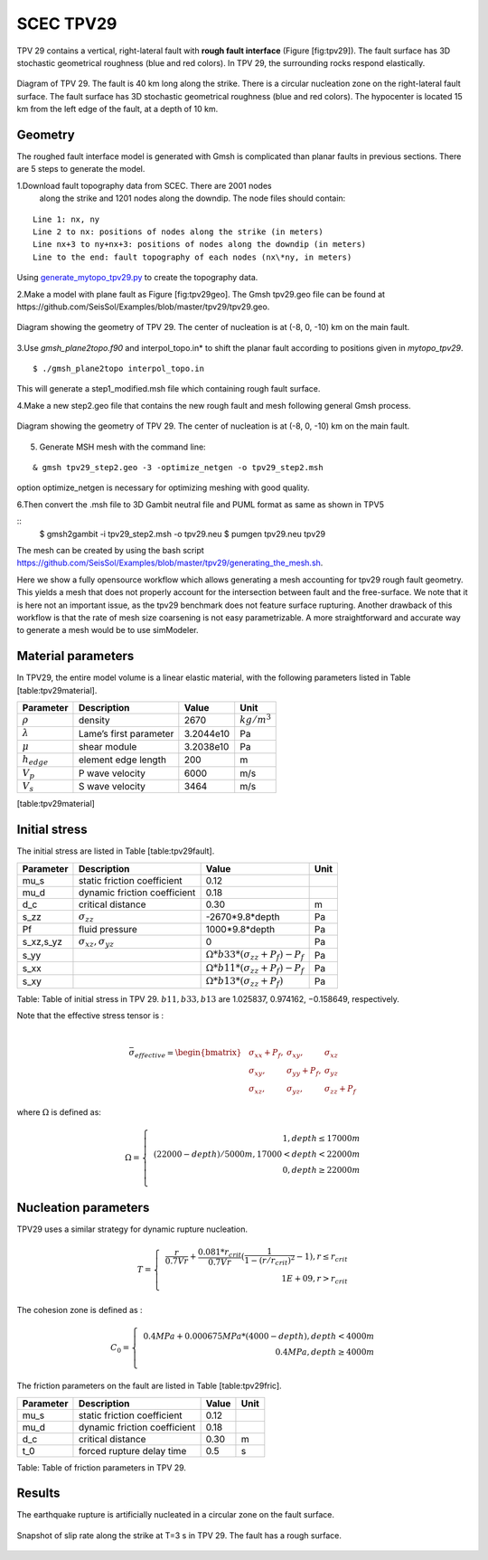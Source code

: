 .. _tpv29:

SCEC TPV29
==========

TPV 29 contains a vertical, right-lateral fault with **rough fault
interface** (Figure [fig:tpv29]). The fault surface has 3D stochastic
geometrical roughness (blue and red colors). In TPV 29, the surrounding
rocks respond elastically.

.. figure:: LatexFigures/tpv29.png
   :alt: Diagram of TPV 29. 
   :width: 9.00000cm
   :align: center

   Diagram of TPV 29. The fault is 40 km long along the strike. There is a circular nucleation zone on the right-lateral fault surface. The fault surface has 3D stochastic geometrical roughness (blue and red colors). The hypocenter is located 15 km from the left edge of the fault, at a depth of 10 km. 

Geometry
~~~~~~~~

The roughed fault interface model is generated with Gmsh is complicated
than planar faults in previous sections. There are 5 steps to generate
the model.

1.Download fault topography data from SCEC. There are 2001 nodes
  along the strike and 1201 nodes along the downdip. The node files
  should contain:
  
::
  
   Line 1: nx, ny
   Line 2 to nx: positions of nodes along the strike (in meters)
   Line nx+3 to ny+nx+3: positions of nodes along the downdip (in meters)
   Line to the end: fault topography of each nodes (nx\*ny, in meters)
   

Using `generate_mytopo_tpv29.py <https://github.com/SeisSol/Examples/blob/master/tpv29/generate_mytopo_tpv29.py>`__ to create the topography data.


2.Make a model with plane fault as Figure [fig:tpv29geo]. The Gmsh
tpv29.geo file can be found at https://github.com/SeisSol/Examples/blob/master/tpv29/tpv29.geo. 

.. figure:: LatexFigures/tpv29geo.png
   :alt: Diagram showing the geometry of TPV 29.
   :width: 11.00000cm
   :align: center

   Diagram showing the geometry of TPV 29. The center of nucleation is at (-8, 0, -10) km on the main fault. 

3.Use *gmsh_plane2topo.f90* and interpol_topo.in* to shift the planar
fault according to positions given in *mytopo_tpv29*.

:: 

  $ ./gmsh_plane2topo interpol_topo.in

This will generate a step1\_modified.msh file which containing rough fault surface.

4.Make a new step2.geo file that contains the new rough fault and mesh
following general Gmsh process.

.. figure:: LatexFigures/tpv29mesh.png
   :alt: Diagram showing the geometry of TPV 29.
   :width: 11.00000cm
   :align: center

   Diagram showing the geometry of TPV 29. The center of nucleation is at (-8, 0, -10) km on the main fault. 
   
5. Generate MSH mesh with the command line:

::

  & gmsh tpv29_step2.geo -3 -optimize_netgen -o tpv29_step2.msh
  
option optimize_netgen is necessary for optimizing meshing with good quality.

6.Then convert the .msh file to 3D Gambit neutral file and PUML format as same as shown in TPV5

::
   $ gmsh2gambit -i tpv29_step2.msh -o tpv29.neu
   $ pumgen tpv29.neu tpv29


The mesh can be created by using the bash script https://github.com/SeisSol/Examples/blob/master/tpv29/generating_the_mesh.sh.

Here we show a fully opensource workflow which allows generating a mesh accounting for tpv29 rough fault geometry. This yields a mesh that does not properly account for the intersection between fault and the free-surface. We note that it is here not an important issue, as the tpv29 benchmark does not feature surface rupturing. Another drawback of this workflow is that the rate of mesh size coarsening is not easy parametrizable.
A more straightforward and accurate way to generate a mesh would be to use simModeler. 

Material parameters
~~~~~~~~~~~~~~~~~~~

In TPV29, the entire model volume is a linear elastic material, with the
following parameters listed in Table [table:tpv29material].

+--------------------+--------------------------+-------------+--------------------+
| Parameter          | Description              | Value       | Unit               |
+====================+==========================+=============+====================+
| :math:`\rho`       | density                  | 2670        | :math:`kg/m^{3}`   |
+--------------------+--------------------------+-------------+--------------------+
| :math:`\lambda`    | Lame’s first parameter   | 3.2044e10   | Pa                 |
+--------------------+--------------------------+-------------+--------------------+
| :math:`\mu`        | shear module             | 3.2038e10   | Pa                 |
+--------------------+--------------------------+-------------+--------------------+
| :math:`h_{edge}`   | element edge length      | 200         | m                  |
+--------------------+--------------------------+-------------+--------------------+
| :math:`V_p`        | P wave velocity          | 6000        | m/s                |
+--------------------+--------------------------+-------------+--------------------+
| :math:`V_s`        | S wave velocity          | 3464        | m/s                |
+--------------------+--------------------------+-------------+--------------------+

[table:tpv29material]

Initial stress
~~~~~~~~~~~~~~

The initial stress are listed in Table [table:tpv29fault].

+---------------+-------------------------------------+---------------------------------------------------+--------+
| Parameter     | Description                         | Value                                             | Unit   |
+===============+=====================================+===================================================+========+
| mu\_s         | static friction coefficient         | 0.12                                              |        |
+---------------+-------------------------------------+---------------------------------------------------+--------+
| mu\_d         | dynamic friction coefficient        | 0.18                                              |        |
+---------------+-------------------------------------+---------------------------------------------------+--------+
| d\_c          | critical distance                   | 0.30                                              | m      |
+---------------+-------------------------------------+---------------------------------------------------+--------+
| s\_zz         | :math:`\sigma_{zz}`                 | -2670\*9.8\*depth                                 | Pa     |
+---------------+-------------------------------------+---------------------------------------------------+--------+
| Pf            | fluid pressure                      | 1000\*9.8\*depth                                  | Pa     |
+---------------+-------------------------------------+---------------------------------------------------+--------+
| s\_xz,s\_yz   | :math:`\sigma_{xz},  \sigma_{yz}`   | 0                                                 | Pa     |
+---------------+-------------------------------------+---------------------------------------------------+--------+
| s\_yy         |                                     | :math:`\Omega * b33*(\sigma_{zz} + P_f) - P_f`    | Pa     |
+---------------+-------------------------------------+---------------------------------------------------+--------+
| s\_xx         |                                     | :math:`\Omega * b11*(\sigma_{zz} + P_f) - P_f`    | Pa     |
+---------------+-------------------------------------+---------------------------------------------------+--------+
| s\_xy         |                                     | :math:`\Omega * b13*(\sigma_{zz} + P_f)`          | Pa     |
+---------------+-------------------------------------+---------------------------------------------------+--------+

Table: Table of initial stress in TPV 29. :math:`b11, b33,b13` are
1.025837, 0.974162, −0.158649, respectively.

| Note that the effective stress tensor is :
| 

  .. math::

     \bar{\sigma}_{effective}= 
     \begin{bmatrix}
     &\sigma_{xx} + P_f , & \sigma_{xy} ,& \sigma_{xz}  \\
     &\sigma_{xy}, &\sigma_{yy} +P_f , &\sigma_{yz} \\
     &\sigma_{xz} ,&\sigma_{yz} ,  &\sigma_{zz} +P_f 
     \end{bmatrix}

where :math:`\Omega` is defined as:

.. math::

   \Omega = \left\{
   \begin{array}{lr} 
   &1, depth \leq 17000 m \\
   & (22000 - depth)/5000 m,  17000 < depth < 22000 m \\
   & 0, depth \geq 22000 m\\
   \end{array}
   \right.

Nucleation parameters
~~~~~~~~~~~~~~~~~~~~~

TPV29 uses a similar strategy for dynamic rupture nucleation.

.. math::

   T = \left\{
   \begin{array}{lr}
   & \frac{r}{0.7Vr} + \frac{0.081*r_{crit} }{0.7Vr} (\frac{1}{1-(r/r_{crit})^2} - 1),  r \leq  r_{crit} \\
   & 1E+09, r > r_{crit}\\
   \end{array}
   \right.

The cohesion zone is defined as :

.. math::

   C_0 = \left\{
   \begin{array}{lr}
   & 0.4 MPa + 0.000675 MPa * (4000- depth),  depth < 4000 m \\
   & 0.4 MPa, depth \geq 4000 m\\
   \end{array}
   \right.

The friction parameters on the fault are listed in Table
[table:tpv29fric].

+-------------+--------------------------------+---------+--------+
| Parameter   | Description                    | Value   | Unit   |
+=============+================================+=========+========+
| mu\_s       | static friction coefficient    | 0.12    |        |
+-------------+--------------------------------+---------+--------+
| mu\_d       | dynamic friction coefficient   | 0.18    |        |
+-------------+--------------------------------+---------+--------+
| d\_c        | critical distance              | 0.30    | m      |
+-------------+--------------------------------+---------+--------+
| t\_0        | forced rupture delay time      | 0.5     | s      |
+-------------+--------------------------------+---------+--------+

Table: Table of friction parameters in TPV 29.

Results
~~~~~~~

The earthquake rupture is artificially nucleated in a circular zone on
the fault surface.

.. figure:: LatexFigures/tpv29_srs.png
   :alt: Snapshot of slip rate along the strike
   :width: 11.00000cm
   :align: center

   Snapshot of slip rate along the strike at T=3 s in TPV 29. The fault has a rough surface. 
   
